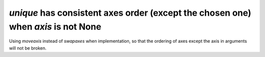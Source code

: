 `unique` has consistent axes order (except the chosen one) when `axis` is not None
----------------------------------------------------------------------------------
Using `moveaxis` instead of `swapaxes` when implementation, so that the ordering
of axes except the axis in arguments will not be broken.
